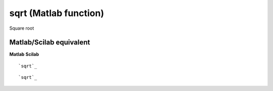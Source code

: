 


sqrt (Matlab function)
======================

Square root



Matlab/Scilab equivalent
~~~~~~~~~~~~~~~~~~~~~~~~
**Matlab** **Scilab**

::

    `sqrt`_



::

    `sqrt`_




